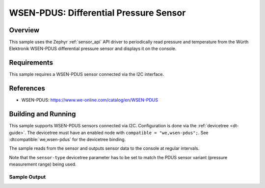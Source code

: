 .. _wsen-pdus:

WSEN-PDUS: Differential Pressure Sensor
#######################################

Overview
********

This sample uses the Zephyr :ref:`sensor_api` API driver to periodically
read pressure and temperature from the Würth Elektronik WSEN-PDUS differential
pressure sensor and displays it on the console.

Requirements
************

This sample requires a WSEN-PDUS sensor connected via the I2C interface.

References
**********

- WSEN-PDUS: https://www.we-online.com/catalog/en/WSEN-PDUS

Building and Running
********************

This sample supports WSEN-PDUS sensors connected via I2C. Configuration is
done via the :ref:`devicetree <dt-guide>`. The devicetree must have an
enabled node with ``compatible = "we,wsen-pdus";``. See
:dtcompatible:`we,wsen-pdus` for the devicetree binding.

The sample reads from the sensor and outputs sensor data to the console at
regular intervals.

Note that the ``sensor-type`` devicetree parameter has to be set to match
the PDUS sensor variant (pressure measurement range) being used.

.. zephyr-app-commands::
   :app: samples/sensor/wsen_pdus/
   :goals: build flash

Sample Output
=============

.. code-block:: console
   [00:00:00.372,680] <inf> MAIN: PDUS device initialized.
   [00:00:00.374,023] <inf> MAIN: Sample #1
   [00:00:00.374,053] <inf> MAIN: Pressure: 97.8630 kPa
   [00:00:00.374,084] <inf> MAIN: Temperature: 25.7 C
   [00:00:02.375,549] <inf> MAIN: Sample #2
   [00:00:02.375,610] <inf> MAIN: Pressure: 97.8620 kPa
   [00:00:02.375,610] <inf> MAIN: Temperature: 25.7 C
   [00:00:04.377,075] <inf> MAIN: Sample #3
   [00:00:04.377,105] <inf> MAIN: Pressure: 97.8590 kPa
   [00:00:04.377,136] <inf> MAIN: Temperature: 25.7 C

   <repeats endlessly every 2 seconds>
